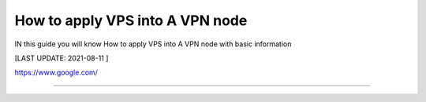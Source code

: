 How to apply VPS into A VPN node
==============

IN this guide you will know How to apply VPS into A VPN node with basic information

[LAST UPDATE: 2021-08-11 ]

https://www.google.com/

==============

